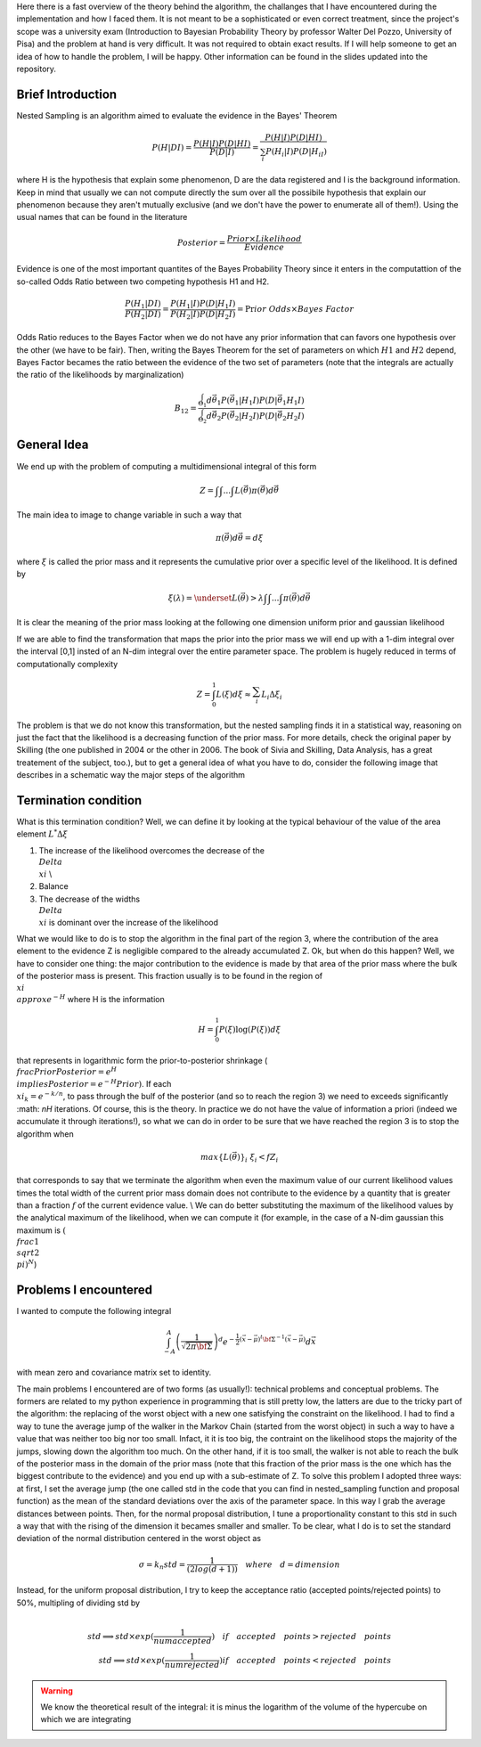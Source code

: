 Here there is a fast overview of the theory behind the algorithm, the challanges that I have encountered during the implementation and how I faced them. It is not meant to be a sophisticated or even correct treatment, since the project's scope was a university exam (Introduction to Bayesian Probability Theory by professor Walter Del Pozzo, University of Pisa) and the problem at hand is very difficult. It was not required to obtain exact results. If I will help someone to get an idea of how to handle the problem, I will be happy. Other information can be found in the slides updated into the repository.

Brief Introduction
------------------

Nested Sampling is an algorithm aimed to evaluate the evidence in the Bayes' Theorem

.. math::
    P(H|DI)=\frac{P(H|I)P(D|HI)}{P(D|I)}=\frac{P(H|I)P(D|HI)}{\sum_i P(H_i|I)P(D|H_iI)}

where H is the hypothesis that explain some phenomenon, D are the data registered and I is the background information. Keep in mind that usually we can not compute directly the sum over all the possibile hypothesis that explain our phenomenon because they aren't mutually exclusive (and we don't have the power to enumerate all of them!). Using the usual names that can be found in the literature

.. math::
    Posterior=\frac{ Prior \times Likelihood}{Evidence}

Evidence is one of the most important quantites of the Bayes Probability Theory since it enters in the computattion of the so-called Odds Ratio between two competing hypothesis H1 and H2.

.. math::
    \frac{P(H_1|DI)}{P(H_2|DI)}=\frac{P(H_1|I)}{P(H_2|I)}\frac{P(D|H_1I)}{P(D|H_2I)}=\Pr ior\ Odds\times Bayes\ Factor

Odds Ratio reduces to the Bayes Factor when we do not have any prior information that can favors one hypothesis over the other (we have to be fair). Then, writing the Bayes Theorem for the set of parameters on which :math:`H1` and :math:`H2` depend, Bayes Factor becames the ratio between the evidence of the two set of parameters (note that the integrals are actually the ratio of the likelihoods by marginalization)

.. math::
    B_{12}=\frac{\int_{\Theta_1}^{ }d\vec{\theta_1}P(\vec{\theta_1}|H_1I)P(D|\vec{\theta_1}H_1I)}{\int_{\Theta_2}^{ }d\vec{\theta_2}P(\vec{\theta_2}|H_2I)P(D|\vec{\theta_2}H_2I)}

General Idea
------------

We end up with the problem of computing a multidimensional integral of this form

.. math::
    Z=\int_{ }^{ }\int_{ }^{ }...\int_{ }^{ }L(\vec{\theta})\pi(\vec{\theta})d\vec{\theta}

The main idea to image to change variable in such a way that

.. math::
    \pi(\vec{\theta})d\vec{\theta}=d\xi

where :math:`\xi` is called the prior mass and it represents the cumulative prior over a specific level of the likelihood. It is defined by

.. math::
    \xi(\lambda) = \underset{L(\vec{\theta})>\lambda} {\int \int ... \int}\pi(\vec{\theta})d\vec{\theta}

It is clear the meaning of the prior mass looking at the following one dimension uniform prior and gaussian likelihood

.. image:: images/priormass.jpg
   :width: 300pt

If we are able to find the transformation that maps the prior into the prior mass we will end up with a 1-dim integral over the interval [0,1] insted of an N-dim integral over the entire parameter space. The problem is hugely reduced in terms of computationally complexity

.. math::
    Z=\int_0^1L(\xi)d\xi \approx \sum_i^{ }L_i\Delta\xi_i

The problem is that we do not know this transformation, but the nested sampling finds it in a statistical way, reasoning on just the fact that the likelihood is a decreasing function of the prior mass. For more details, check the original paper by Skilling (the one published in 2004 or the other in 2006. The book of Sivia and Skilling, Data Analysis, has a great treatement of the subject, too.), but to get a general idea of what you have to do, consider the following image that describes in a schematic way the major steps of the algorithm

.. image:: images/algorithm.jpg
    :width: 750pt

Termination condition
---------------------

What is this termination condition? Well, we can define it by looking at the typical behaviour of the value of the area element :math:`L^* \Delta \xi`

.. image:: images/areadynamics.jpg
    :width: 450pt

1. The increase of the likelihood overcomes the decrease of the :math:`\\Delta \\xi` \\
2. Balance
3. The decrease of the widths :math:`\\Delta \\xi` is dominant over the increase of the likelihood

What we would like to do is to stop the algorithm in the final part of the region 3, where the contribution of the area element to the evidence Z is negligible compared to the already accumulated Z. Ok, but when do this happen? Well, we have to consider one thing: the major contribution to the evidence is made by that area of the prior mass where the bulk of the posterior mass is present. This fraction usually is to be found in the region of :math:`\\xi \\approx e^{-H}` where H is the information

.. math::
    H = \int_0^1 P(\xi) \log (P(\xi)) d\xi

that represents in logarithmic form the prior-to-posterior shrinkage (:math:`\\frac{Prior}{Posterior} = e^H \\implies Posterior = e^{-H}Prior)`. If each :math:`\\xi_k=e^{-k/n}`, to pass through the bulf of the posterior (and so to reach the region 3) we need to exceeds significantly :math: `nH` iterations. Of course, this is the theory. In practice we do not have the value of information a priori (indeed we accumulate it through iterations!), so what we can do in order to be sure that we have reached the region 3 is to stop the algorithm when

.. math::
    max\{L(\vec{\theta})\}_i \ \xi_i < f Z_i

that corresponds to say that we terminate the algorithm when even the maximum value of our current likelihood values times the total width of the current prior mass domain does not contribute to the evidence by a quantity that is greater than a fraction :math:`f` of the current evidence value. \\ We can do better substituting the maximum of the likelihood values by the analytical maximum of the likelihood, when we can compute it (for example, in the case of a N-dim gaussian this maximum is :math:`(\\frac{1}{\\sqrt{2 \\pi}})^N`)

Problems I encountered
----------------------
I wanted to compute the following integral

.. math:: \int_{-A}^{A} \left(\frac{1}{\sqrt{2\pi \bf{\Sigma}}}\right )^d e^{- \frac{1}{2} \left(\vec{x} -\vec{\mu} \right )^t \bf{\Sigma}^{-1}\left(\vec{x} -\vec{\mu} \right )} d\vec{x}

with mean zero and covariance matrix set to identity.

The main problems I encountered are of two forms (as usually!): technical problems and conceptual problems. The formers are related to my python experience in programming that is still pretty low, the latters are due to the tricky part of the algorithm: the replacing of the worst object with a new one satisfying the constraint on the likelihood. I had to find a way to tune the average jump of the walker in the Markov Chain (started from the worst object) in such a way to have a value that was neither too big nor too small. Infact, it it is too big, the contraint on the likelihood stops the majority of the jumps, slowing down the algorithm too much. On the other hand, if it is too small, the walker is not able to reach the bulk of the posterior mass in the domain of the prior mass (note that this fraction of the prior mass is the one which has the biggest contribute to the evidence) and you end up with a sub-estimate of Z.
To solve this problem I adopted three ways: at first, I set the average jump (the one called std in the code that you can find in nested_sampling function and proposal function) as the mean of the standard deviations over the axis of the parameter space. In this way I grab the average distances between points. Then, for the normal proposal distribution, I tune a proportionality constant to this std in such a way that with the rising of the dimension it becames smaller and smaller. To be clear, what I do is to set the standard deviation of the normal distribution centered in the worst object as

.. math::
    \sigma = k_n std = \frac{1}{(2log(d+1))} \quad where \quad d=dimension

Instead, for the uniform proposal distribution, I try to keep the acceptance ratio (accepted points/rejected points) to 50%, multipling of dividing std by

.. math::
    \\ std \implies std \times exp(\frac{1}{numaccepted}) \quad if \quad  accepted \quad points > rejected \quad points \\ std \implies std \times exp(\frac{1}{numrejected}) if \quad accepted \quad points < rejected \quad points

.. warning::
    We know the theoretical result of the integral: it is minus the logarithm of the volume of the hypercube on which we are integrating
